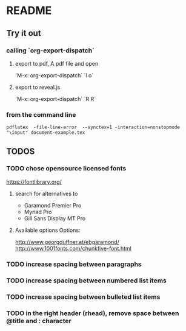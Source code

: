 * README
** Try it out
*** calling `org-export-dispatch`
**** export to pdf, A pdf file and open
`M-x: org-export-dispatch` `l o`
**** export to reveal.js
`M-x: org-export-dispatch` `R R`

*** from the command line
#+srcname: compile the latex document
#+begin_src shell 
pdflatex  -file-line-error  --synctex=1 -interaction=nonstopmode "\input" document-example.tex
#+end_src

** TODOS
*** TODO chose opensource licensed fonts
https://fontlibrary.org/
**** search for alternatives to 
  - Garamond Premier Pro
  - Myriad Pro
  - Gill Sans Display MT Pro
**** Available options Options:
http://www.georgduffner.at/ebgaramond/
http://www.1001fonts.com/chunkfive-font.html

*** TODO increase spacing between paragraphs
*** TODO increase spacing between numbered list items
*** TODO increase spacing between bulleted list items
*** TODO in the right header (rhead), remove space between @title and : character
